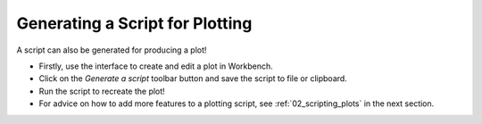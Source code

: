 .. _03_plot_script_generation:

================================
Generating a Script for Plotting
================================

.. figure:: /images/GeneratePlot.png
   :alt: GeneratePlot drop down menu
   :align: right
   :scale: 50 %

A script can also be generated for producing a plot!

* Firstly, use the interface to create and edit a plot in Workbench.

* Click on the `Generate a script` |GenerateAScript.png| toolbar button and save the script to file or clipboard.

* Run the script to recreate the plot!

* For advice on how to add more features to a plotting script, see :ref:`02_scripting_plots` in the next section.


.. |GenerateAScript.png| image:: /images/GenerateAScript.png
   :width: 30px